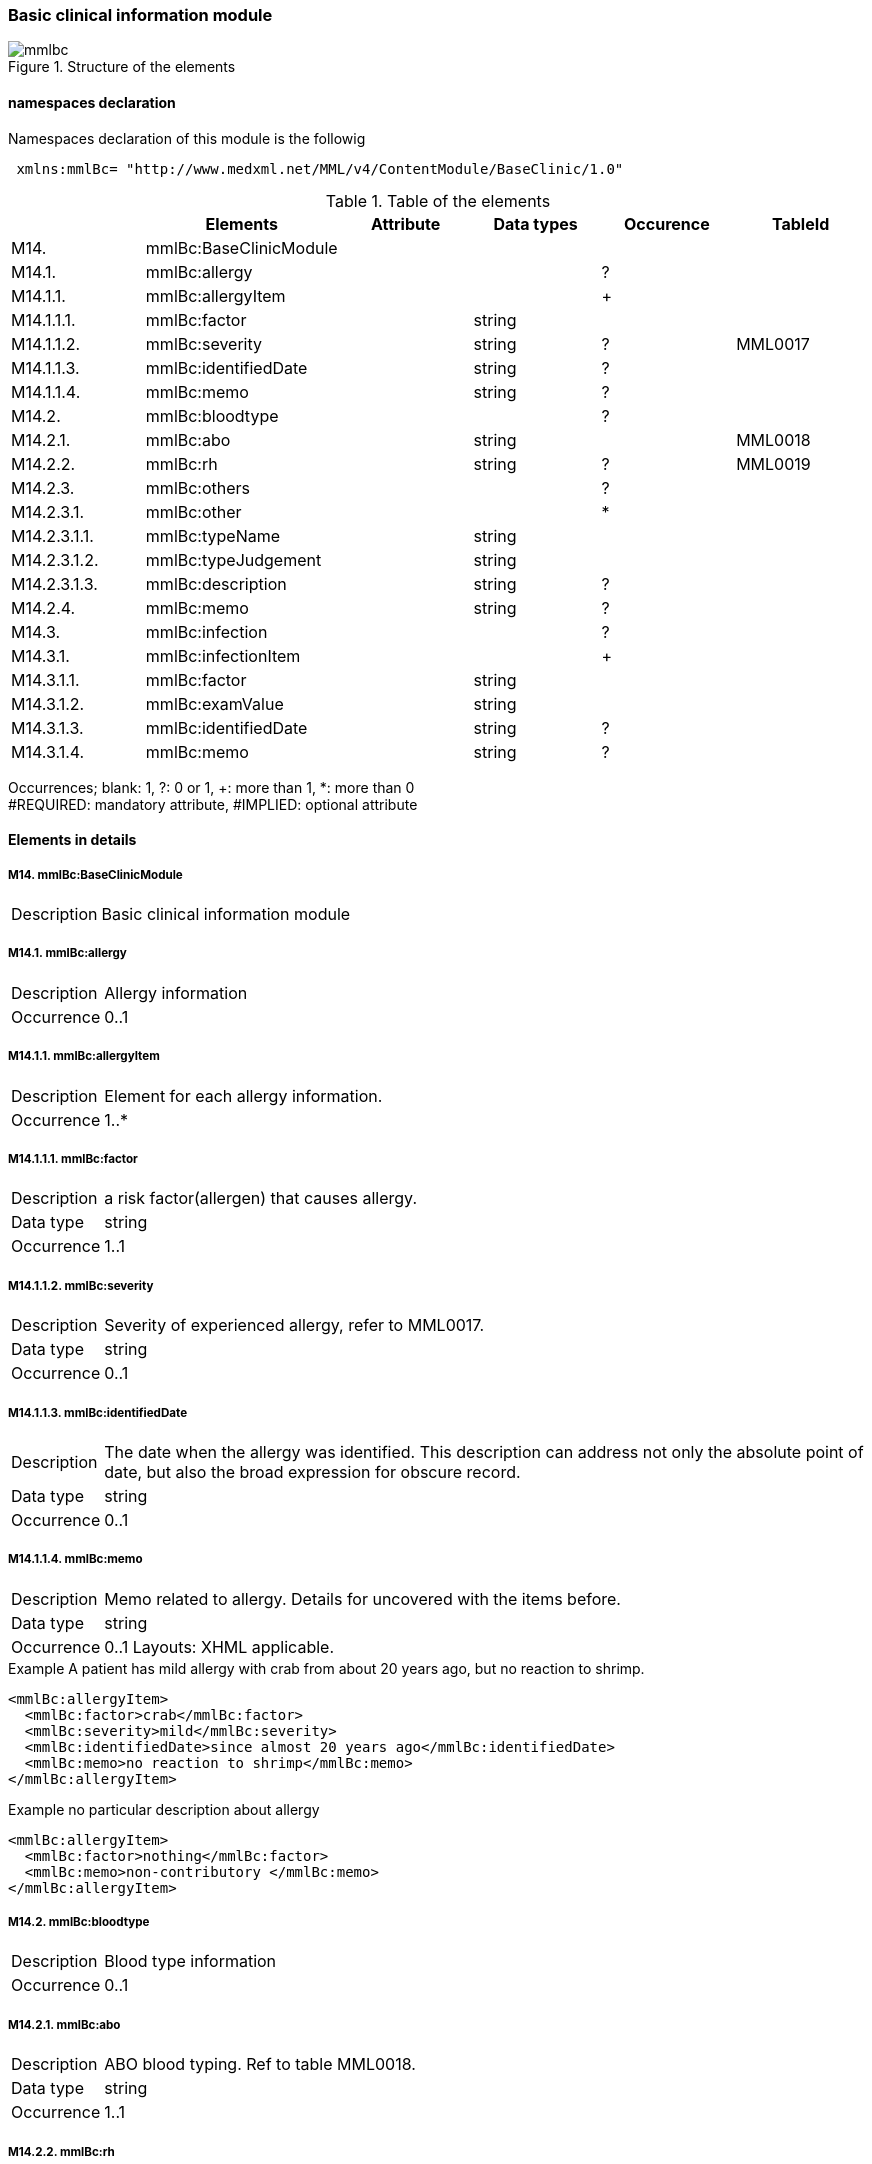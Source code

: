 === Basic clinical information module
.Structure of the elements
image::mmlbc.jpg[]

==== namespaces declaration
Namespaces declaration of this module is the followig

[source, xml]
 xmlns:mmlBc= "http://www.medxml.net/MML/v4/ContentModule/BaseClinic/1.0"


.Table of the elements
[options="header"]
|=====
| |Elements|Attribute|Data types|Occurence|TableId
|M14.|mmlBc:BaseClinicModule| | | |
|M14.1.|mmlBc:allergy| | |?|
|M14.1.1.|mmlBc:allergyItem| | |+|
|M14.1.1.1.|mmlBc:factor| |string| |
|M14.1.1.2.|mmlBc:severity| |string|?|MML0017
|M14.1.1.3.|mmlBc:identifiedDate| |string|?|
|M14.1.1.4.|mmlBc:memo| |string|?|
|M14.2.|mmlBc:bloodtype| | |?|
|M14.2.1.|mmlBc:abo| |string| |MML0018
|M14.2.2.|mmlBc:rh| |string|?|MML0019
|M14.2.3.|mmlBc:others| | |?|
|M14.2.3.1.|mmlBc:other| | |*|
|M14.2.3.1.1.|mmlBc:typeName| |string| |
|M14.2.3.1.2.|mmlBc:typeJudgement| |string| |
|M14.2.3.1.3.|mmlBc:description| |string|?|
|M14.2.4.|mmlBc:memo| |string|?|
|M14.3.|mmlBc:infection| | |?|
|M14.3.1.|mmlBc:infectionItem| | |+|
|M14.3.1.1.|mmlBc:factor| |string| |
|M14.3.1.2.|mmlBc:examValue| |string| |
|M14.3.1.3.|mmlBc:identifiedDate| |string|?|
|M14.3.1.4.|mmlBc:memo| |string|?|
|=====
Occurrences; blank: 1, ?: 0 or 1, +: more than 1, *: more than 0 +
#REQUIRED: mandatory attribute, #IMPLIED: optional attribute

==== Elements in details
===== M14. mmlBc:BaseClinicModule
[horizontal]
Description:: Basic clinical information module

===== M14.1. mmlBc:allergy
[horizontal]
Description:: Allergy information
Occurrence:: 0..1

===== M14.1.1. mmlBc:allergyItem
[horizontal]
Description:: Element for each allergy information.
Occurrence:: 1..*

===== M14.1.1.1. mmlBc:factor
[horizontal]
Description:: a risk factor(allergen) that causes allergy.
Data type:: string
Occurrence:: 1..1

===== M14.1.1.2. mmlBc:severity
[horizontal]
Description:: Severity of experienced allergy, refer to MML0017.
Data type:: string
Occurrence:: 0..1

===== M14.1.1.3. mmlBc:identifiedDate
[horizontal]
Description:: The date when the allergy was identified. This description can address not only the absolute point of date, but also the broad expression for obscure record.
Data type:: string
Occurrence:: 0..1

===== M14.1.1.4. mmlBc:memo
[horizontal]
Description:: Memo related to allergy. Details for uncovered with the items before.
Data type:: string
Occurrence:: 0..1
Layouts: XHML applicable.

.Example A patient has mild allergy with crab from about 20 years ago, but no reaction to shrimp.
[source, xml]
<mmlBc:allergyItem>
  <mmlBc:factor>crab</mmlBc:factor>
  <mmlBc:severity>mild</mmlBc:severity>
  <mmlBc:identifiedDate>since almost 20 years ago</mmlBc:identifiedDate>
  <mmlBc:memo>no reaction to shrimp</mmlBc:memo>
</mmlBc:allergyItem>

.Example no particular description about allergy
[source, xml]
<mmlBc:allergyItem>
  <mmlBc:factor>nothing</mmlBc:factor>
  <mmlBc:memo>non-contributory </mmlBc:memo>
</mmlBc:allergyItem>

===== M14.2.  mmlBc:bloodtype
[horizontal]
Description:: Blood type information
Occurrence:: 0..1

===== M14.2.1. mmlBc:abo
[horizontal]
Description:: ABO blood typing. Ref to table MML0018.
Data type:: string
Occurrence:: 1..1

===== M14.2.2. mmlBc:rh
[horizontal]
Description:: Rho(D) blood typing. Ref to MML0019.
Data type:: string
Occurrence:: 0..1

===== M14.2.3. mmlBc:others
[horizontal]
Description:: Other blood type information
Occurrence:: 0..1

===== M14.2.3.1. mmlBc:other
[horizontal]
Description:: Other blood typing, repeatable as the numbers of other blood types.
Occurrence:: 0..*

===== M14.2.3.1.1. mmlBc:typeName
[horizontal]
Description:: Name of blood typing
Data type:: string
Occurrence:: 1..1

===== M14.2.3.1.2. mmlBc:typeJudgement
[horizontal]
Description:: Judgement of blood typing
Data type:: string
Occurrence:: 1..1

===== M14.2.3.1.3. mmlBc:description
[horizontal]
Description:: Remarks on blood typing
Data type:: string
Occurrence:: 0..1
Layout:: XHTML available

.Example
[source, xml]
<mmlBc:other>
  <mmlBc:typeName>MNS blood type</mmlBc:typeName>
  <mmlBc:typeJudgement>MN</mmlBc:typeJudgement>
  <mmlBc:description>examination at 2 years ago</mmlBc:description>
</mmlBc:other>

===== M14.2.4. mmlBc:memo
[horizontal]
Description:: MemoRemarks on blood typing
Data type:: string
Occurrence:: 0..1
Layout:: XHTML available

【内容】メモ +
【データ型】string +
【省略】省略可 +
【文書のレイアウト】XHTML 使用可

===== M14.3. mmlBc:infection
【内容】感染性情報 +
【省略】省略可

===== M14.3.1. mmlBc:infectionItem
【内容】繰り返しのためのエレメント． +
【省略】不可 +
【繰り返し設定】繰り返しあり．感染要因が複数あれば繰り返す．

===== M14.3.1.1. mmlBc:factor
【内容】感染性要因名 +
【データ型】string +
【省略】不可

===== M14.3.1.2. mmlBc:examValue
【内容】感染性要因検査値 +
【データ型】string +
【省略】不可

===== M14.3.1.3. mmlBc:identifiedDate
【内容】感染性要因同定日．記載法を特に定めず． +
【データ型】string +
【省略】省略可

===== M14.3.1.4. mmlBc:memo
【内容】感染性要因メモ +
【データ型】string +
【省略】省略可 +
【文書のレイアウト】XHTML 使用可
